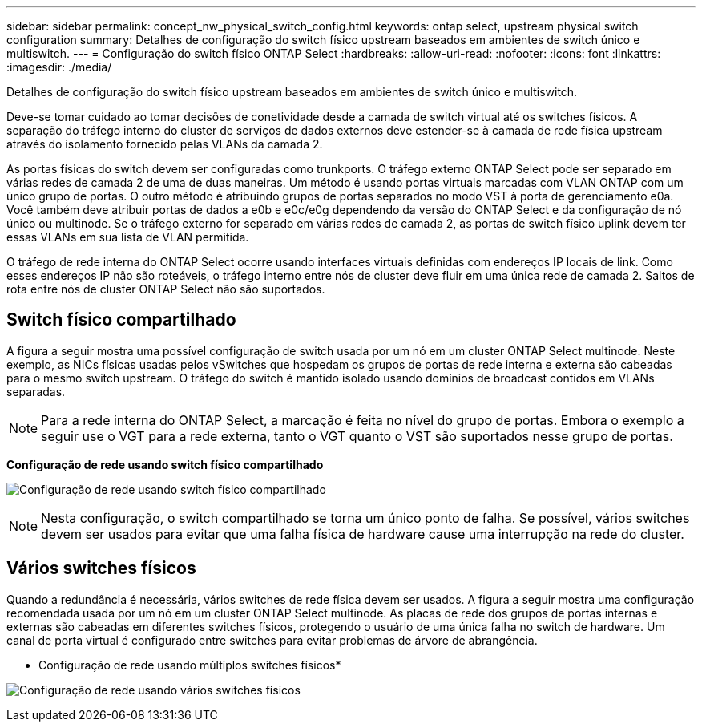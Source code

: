 ---
sidebar: sidebar 
permalink: concept_nw_physical_switch_config.html 
keywords: ontap select, upstream physical switch configuration 
summary: Detalhes de configuração do switch físico upstream baseados em ambientes de switch único e multiswitch. 
---
= Configuração do switch físico ONTAP Select
:hardbreaks:
:allow-uri-read: 
:nofooter: 
:icons: font
:linkattrs: 
:imagesdir: ./media/


[role="lead"]
Detalhes de configuração do switch físico upstream baseados em ambientes de switch único e multiswitch.

Deve-se tomar cuidado ao tomar decisões de conetividade desde a camada de switch virtual até os switches físicos. A separação do tráfego interno do cluster de serviços de dados externos deve estender-se à camada de rede física upstream através do isolamento fornecido pelas VLANs da camada 2.

As portas físicas do switch devem ser configuradas como trunkports. O tráfego externo ONTAP Select pode ser separado em várias redes de camada 2 de uma de duas maneiras. Um método é usando portas virtuais marcadas com VLAN ONTAP com um único grupo de portas. O outro método é atribuindo grupos de portas separados no modo VST à porta de gerenciamento e0a. Você também deve atribuir portas de dados a e0b e e0c/e0g dependendo da versão do ONTAP Select e da configuração de nó único ou multinode. Se o tráfego externo for separado em várias redes de camada 2, as portas de switch físico uplink devem ter essas VLANs em sua lista de VLAN permitida.

O tráfego de rede interna do ONTAP Select ocorre usando interfaces virtuais definidas com endereços IP locais de link. Como esses endereços IP não são roteáveis, o tráfego interno entre nós de cluster deve fluir em uma única rede de camada 2. Saltos de rota entre nós de cluster ONTAP Select não são suportados.



== Switch físico compartilhado

A figura a seguir mostra uma possível configuração de switch usada por um nó em um cluster ONTAP Select multinode. Neste exemplo, as NICs físicas usadas pelos vSwitches que hospedam os grupos de portas de rede interna e externa são cabeadas para o mesmo switch upstream. O tráfego do switch é mantido isolado usando domínios de broadcast contidos em VLANs separadas.


NOTE: Para a rede interna do ONTAP Select, a marcação é feita no nível do grupo de portas. Embora o exemplo a seguir use o VGT para a rede externa, tanto o VGT quanto o VST são suportados nesse grupo de portas.

*Configuração de rede usando switch físico compartilhado*

image:DDN_06.jpg["Configuração de rede usando switch físico compartilhado"]


NOTE: Nesta configuração, o switch compartilhado se torna um único ponto de falha. Se possível, vários switches devem ser usados para evitar que uma falha física de hardware cause uma interrupção na rede do cluster.



== Vários switches físicos

Quando a redundância é necessária, vários switches de rede física devem ser usados. A figura a seguir mostra uma configuração recomendada usada por um nó em um cluster ONTAP Select multinode. As placas de rede dos grupos de portas internas e externas são cabeadas em diferentes switches físicos, protegendo o usuário de uma única falha no switch de hardware. Um canal de porta virtual é configurado entre switches para evitar problemas de árvore de abrangência.

* Configuração de rede usando múltiplos switches físicos*

image:DDN_07.jpg["Configuração de rede usando vários switches físicos"]
